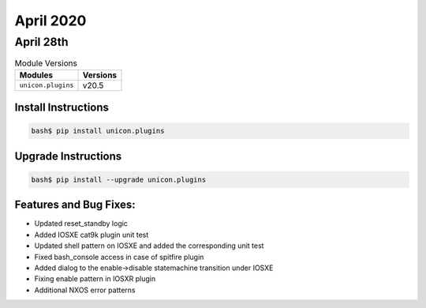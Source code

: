 April 2020
=============

April 28th
-------------

.. csv-table:: Module Versions
    :header: "Modules", "Versions"

        ``unicon.plugins``, v20.5


Install Instructions
^^^^^^^^^^^^^^^^^^^^

.. code-block:: bash

    bash$ pip install unicon.plugins


Upgrade Instructions
^^^^^^^^^^^^^^^^^^^^

.. code-block:: bash

    bash$ pip install --upgrade unicon.plugins


Features and Bug Fixes:
^^^^^^^^^^^^^^^^^^^^^^^

* Updated reset_standby logic

* Added IOSXE cat9k plugin unit test

* Updated shell pattern on IOSXE and added the corresponding unit test

* Fixed bash_console access in case of spitfire plugin

* Added dialog to the enable->disable statemachine transition under IOSXE

* Fixing enable pattern in IOSXR plugin

* Additional NXOS error patterns
